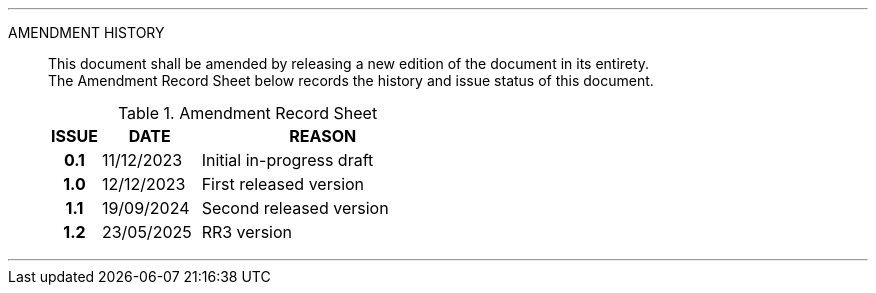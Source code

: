 
'''

AMENDMENT HISTORY::
This document shall be amended by releasing a new edition of the document in its entirety. +
The Amendment Record Sheet below records the history and issue status of this document.
+
.Amendment Record Sheet
[cols="^1h,^2,<5"]
|===
| ISSUE | DATE | REASON

| 0.1 | 11/12/2023 | Initial in-progress draft
| 1.0 | 12/12/2023| First released version
| 1.1 | 19/09/2024| Second released version
| 1.2 | 23/05/2025| RR3 version
|===

'''
